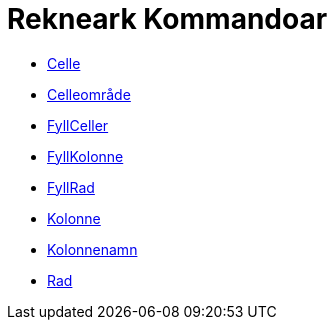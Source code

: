 = Rekneark Kommandoar
:page-en: commands/Spreadsheet_Commands
ifdef::env-github[:imagesdir: /nn/modules/ROOT/assets/images]

* xref:/commands/Celle.adoc[Celle]
* xref:/commands/Celleområde.adoc[Celleområde]
* xref:/commands/FyllCeller.adoc[FyllCeller]
* xref:/commands/FyllKolonne.adoc[FyllKolonne]
* xref:/commands/FyllRad.adoc[FyllRad]
* xref:/commands/Kolonne.adoc[Kolonne]
* xref:/commands/Kolonnenamn.adoc[Kolonnenamn]
* xref:/commands/Rad.adoc[Rad]
